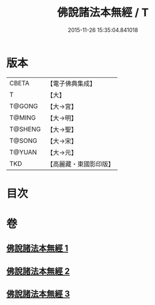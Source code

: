 #+TITLE: 佛說諸法本無經 / T
#+DATE: 2015-11-26 15:35:04.841018
* 版本
 |     CBETA|【電子佛典集成】|
 |         T|【大】     |
 |    T@GONG|【大→宮】   |
 |    T@MING|【大→明】   |
 |   T@SHENG|【大→聖】   |
 |    T@SONG|【大→宋】   |
 |    T@YUAN|【大→元】   |
 |       TKD|【高麗藏・東國影印版】|

* 目次
* 卷
** [[file:KR6i0289_001.txt][佛說諸法本無經 1]]
** [[file:KR6i0289_002.txt][佛說諸法本無經 2]]
** [[file:KR6i0289_003.txt][佛說諸法本無經 3]]
